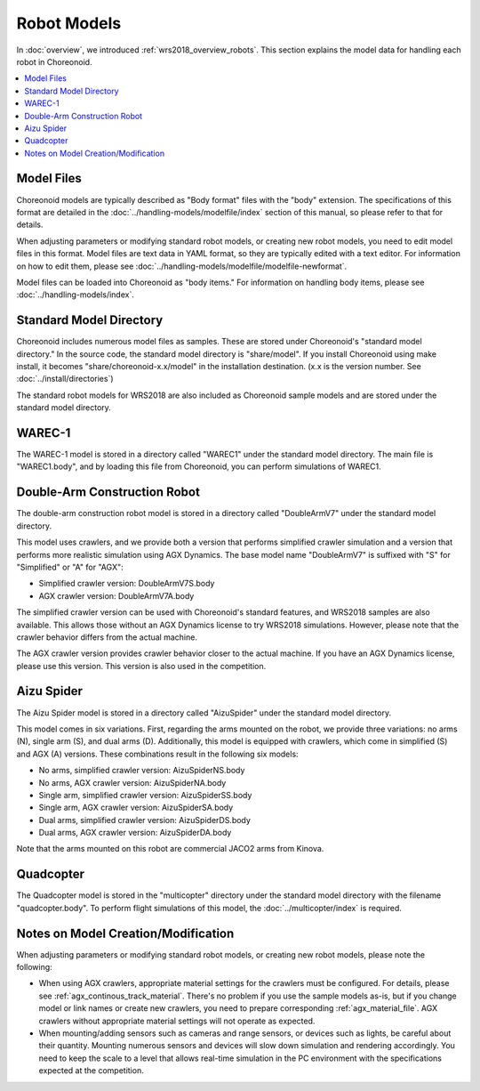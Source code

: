 Robot Models
============

In :doc:`overview`, we introduced :ref:`wrs2018_overview_robots`. This section explains the model data for handling each robot in Choreonoid.

.. contents::
   :local:

Model Files
-----------

Choreonoid models are typically described as "Body format" files with the "body" extension. The specifications of this format are detailed in the :doc:`../handling-models/modelfile/index` section of this manual, so please refer to that for details.

When adjusting parameters or modifying standard robot models, or creating new robot models, you need to edit model files in this format. Model files are text data in YAML format, so they are typically edited with a text editor. For information on how to edit them, please see :doc:`../handling-models/modelfile/modelfile-newformat`.

Model files can be loaded into Choreonoid as "body items." For information on handling body items, please see :doc:`../handling-models/index`.

.. _wrs_standard_model_directory:

Standard Model Directory
------------------------

Choreonoid includes numerous model files as samples. These are stored under Choreonoid's "standard model directory." In the source code, the standard model directory is "share/model". If you install Choreonoid using make install, it becomes "share/choreonoid-x.x/model" in the installation destination. (x.x is the version number. See :doc:`../install/directories`)

The standard robot models for WRS2018 are also included as Choreonoid sample models and are stored under the standard model directory.

WAREC-1
-------

The WAREC-1 model is stored in a directory called "WAREC1" under the standard model directory. The main file is "WAREC1.body", and by loading this file from Choreonoid, you can perform simulations of WAREC1.

Double-Arm Construction Robot
-----------------------------

The double-arm construction robot model is stored in a directory called "DoubleArmV7" under the standard model directory.

This model uses crawlers, and we provide both a version that performs simplified crawler simulation and a version that performs more realistic simulation using AGX Dynamics. The base model name "DoubleArmV7" is suffixed with "S" for "Simplified" or "A" for "AGX":

* Simplified crawler version: DoubleArmV7S.body
* AGX crawler version: DoubleArmV7A.body

The simplified crawler version can be used with Choreonoid's standard features, and WRS2018 samples are also available. This allows those without an AGX Dynamics license to try WRS2018 simulations. However, please note that the crawler behavior differs from the actual machine.

The AGX crawler version provides crawler behavior closer to the actual machine. If you have an AGX Dynamics license, please use this version. This version is also used in the competition.

Aizu Spider
-----------

The Aizu Spider model is stored in a directory called "AizuSpider" under the standard model directory.

This model comes in six variations. First, regarding the arms mounted on the robot, we provide three variations: no arms (N), single arm (S), and dual arms (D). Additionally, this model is equipped with crawlers, which come in simplified (S) and AGX (A) versions. These combinations result in the following six models:

* No arms, simplified crawler version: AizuSpiderNS.body
* No arms, AGX crawler version: AizuSpiderNA.body
* Single arm, simplified crawler version: AizuSpiderSS.body
* Single arm, AGX crawler version: AizuSpiderSA.body
* Dual arms, simplified crawler version: AizuSpiderDS.body
* Dual arms, AGX crawler version: AizuSpiderDA.body

Note that the arms mounted on this robot are commercial JACO2 arms from Kinova.

Quadcopter
----------

The Quadcopter model is stored in the "multicopter" directory under the standard model directory with the filename "quadcopter.body". To perform flight simulations of this model, the :doc:`../multicopter/index` is required.

.. _wrs2018_model_creation_note:

Notes on Model Creation/Modification
------------------------------------

When adjusting parameters or modifying standard robot models, or creating new robot models, please note the following:

* When using AGX crawlers, appropriate material settings for the crawlers must be configured. For details, please see :ref:`agx_continous_track_material`. There's no problem if you use the sample models as-is, but if you change model or link names or create new crawlers, you need to prepare corresponding :ref:`agx_material_file`. AGX crawlers without appropriate material settings will not operate as expected.

* When mounting/adding sensors such as cameras and range sensors, or devices such as lights, be careful about their quantity. Mounting numerous sensors and devices will slow down simulation and rendering accordingly. You need to keep the scale to a level that allows real-time simulation in the PC environment with the specifications expected at the competition.